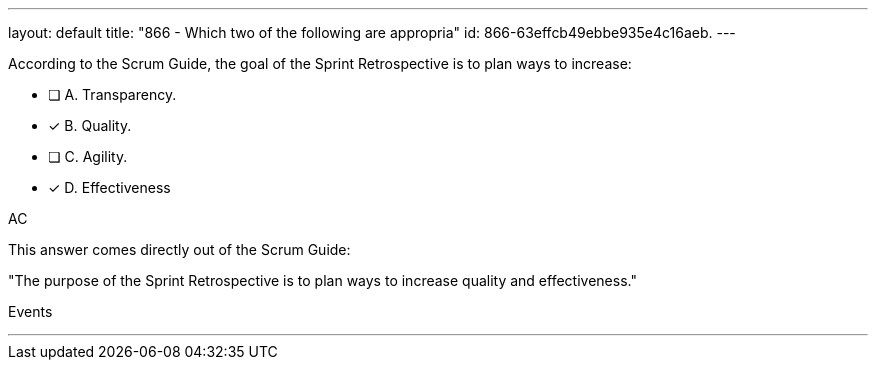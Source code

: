 ---
layout: default 
title: "866 - Which two of the following are appropria"
id: 866-63effcb49ebbe935e4c16aeb.
---


[#question]


****

[#query]
--
According to the Scrum Guide, the goal of the Sprint Retrospective is to plan ways to increase:
--

[#list]
--
* [ ] A. Transparency.
* [*] B. Quality.
* [ ] C. Agility.
* [*] D. Effectiveness

--
****

[#answer]
AC

[#explanation]
--
This answer comes directly out of the Scrum Guide:

"The purpose of the Sprint Retrospective is to plan ways to increase quality and effectiveness."
--

[#ka]
Events

'''

